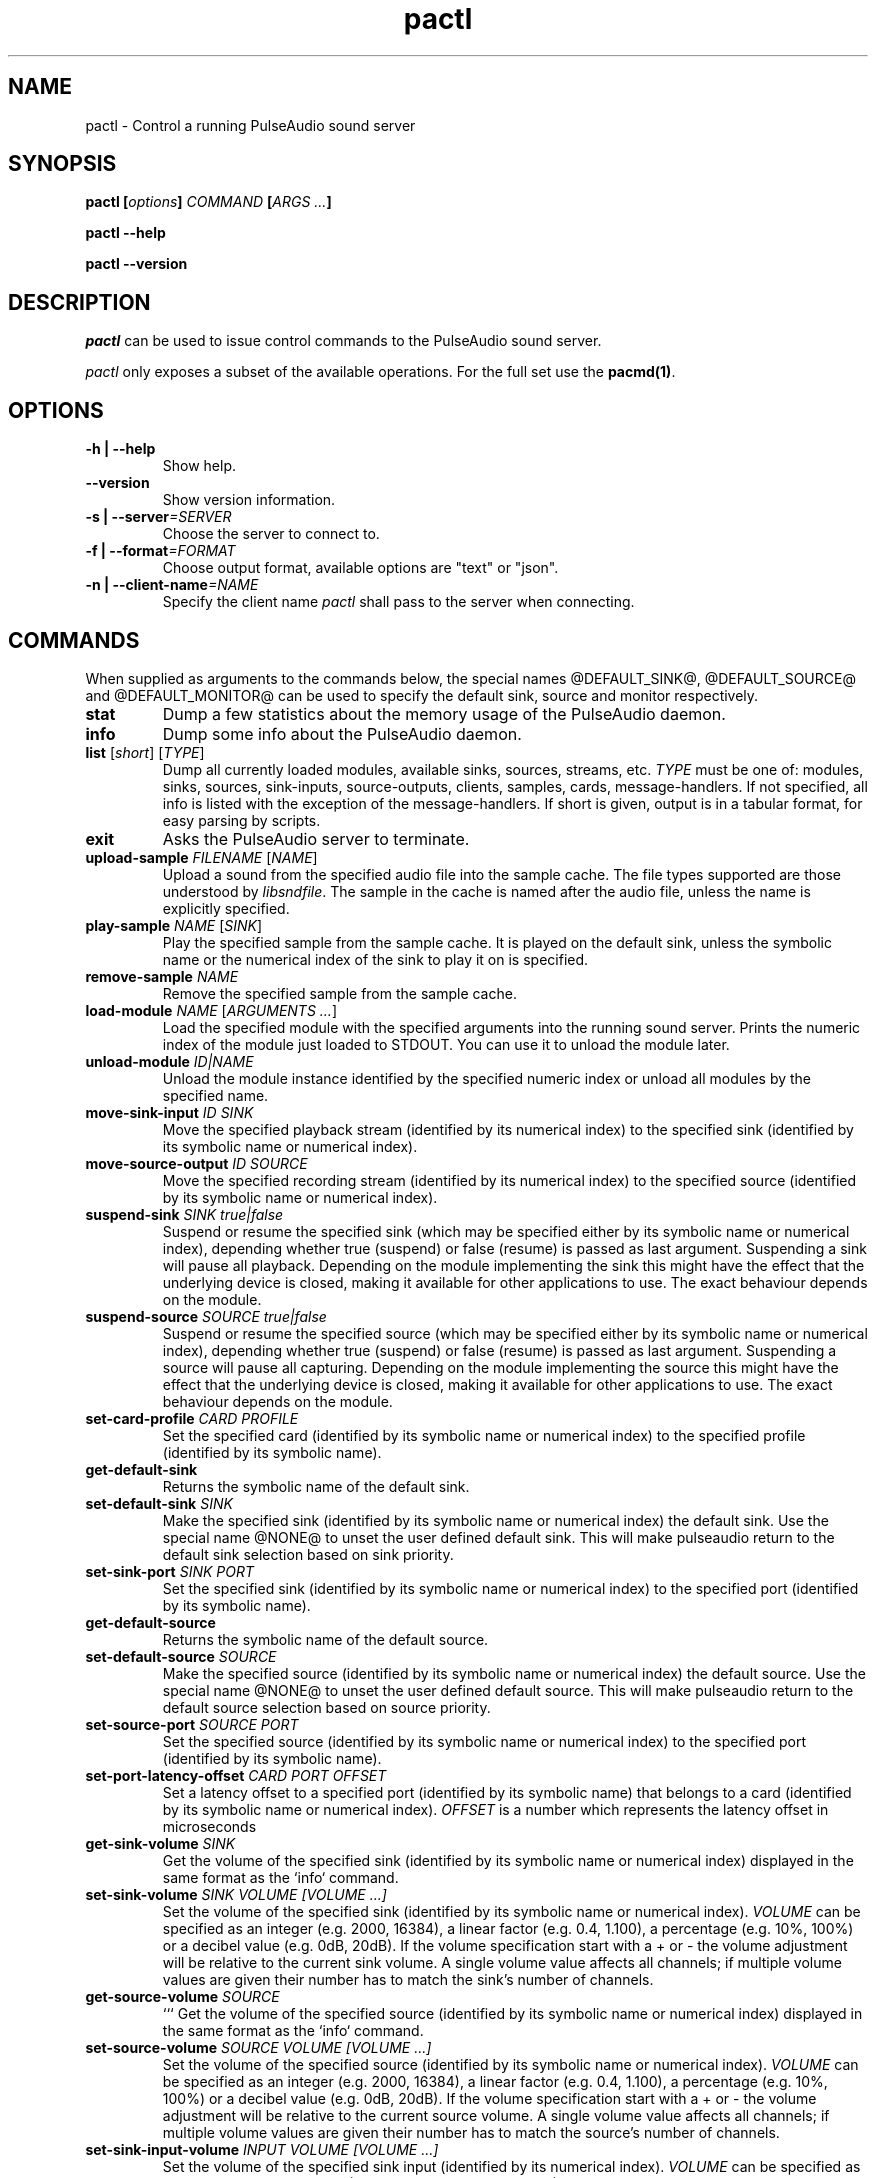 .TH pactl 1 User Manuals
.SH NAME
pactl \- Control a running PulseAudio sound server
.SH SYNOPSIS
\fBpactl [\fIoptions\fB] \fICOMMAND\fB [\fIARGS ...\fB]

pactl --help\fB

pactl --version\fB
\f1
.SH DESCRIPTION
\fIpactl\f1 can be used to issue control commands to the PulseAudio sound server.

\fIpactl\f1 only exposes a subset of the available operations. For the full set use the \fBpacmd(1)\f1.
.SH OPTIONS
.TP
\fB-h | --help\f1
Show help.
.TP
\fB--version\f1
Show version information.
.TP
\fB-s | --server\f1\fI=SERVER\f1
Choose the server to connect to.
.TP
\fB-f | --format\f1\fI=FORMAT\f1
Choose output format, available options are "text" or "json".
.TP
\fB-n | --client-name\f1\fI=NAME\f1
Specify the client name \fIpactl\f1 shall pass to the server when connecting.
.SH COMMANDS
When supplied as arguments to the commands below, the special names @DEFAULT_SINK@, @DEFAULT_SOURCE@ and @DEFAULT_MONITOR@ can be used to specify the default sink, source and monitor respectively. 
.TP
\fBstat\f1
Dump a few statistics about the memory usage of the PulseAudio daemon.
.TP
\fBinfo\f1
Dump some info about the PulseAudio daemon.
.TP
\fBlist\f1 [\fIshort\f1] [\fITYPE\f1]
Dump all currently loaded modules, available sinks, sources, streams, etc. \fITYPE\f1 must be one of: modules, sinks, sources, sink-inputs, source-outputs, clients, samples, cards, message-handlers. If not specified, all info is listed with the exception of the message-handlers. If short is given, output is in a tabular format, for easy parsing by scripts.
.TP
\fBexit\f1
Asks the PulseAudio server to terminate.
.TP
\fBupload-sample\f1 \fIFILENAME\f1 [\fINAME\f1]
Upload a sound from the specified audio file into the sample cache. The file types supported are those understood by \fIlibsndfile\f1. The sample in the cache is named after the audio file, unless the name is explicitly specified.
.TP
\fBplay-sample\f1 \fINAME\f1 [\fISINK\f1]
Play the specified sample from the sample cache. It is played on the default sink, unless the symbolic name or the numerical index of the sink to play it on is specified.
.TP
\fBremove-sample\f1 \fINAME\f1
Remove the specified sample from the sample cache.
.TP
\fBload-module\f1 \fINAME\f1 [\fIARGUMENTS ...\f1]
Load the specified module with the specified arguments into the running sound server. Prints the numeric index of the module just loaded to STDOUT. You can use it to unload the module later.
.TP
\fBunload-module\f1 \fIID|NAME\f1
Unload the module instance identified by the specified numeric index or unload all modules by the specified name.
.TP
\fBmove-sink-input\f1 \fIID\f1 \fISINK\f1
Move the specified playback stream (identified by its numerical index) to the specified sink (identified by its symbolic name or numerical index).
.TP
\fBmove-source-output\f1 \fIID\f1 \fISOURCE\f1
Move the specified recording stream (identified by its numerical index) to the specified source (identified by its symbolic name or numerical index).
.TP
\fBsuspend-sink\f1 \fISINK\f1 \fItrue|false\f1
Suspend or resume the specified sink (which may be specified either by its symbolic name or numerical index), depending whether true (suspend) or false (resume) is passed as last argument. Suspending a sink will pause all playback. Depending on the module implementing the sink this might have the effect that the underlying device is closed, making it available for other applications to use. The exact behaviour depends on the module. 
.TP
\fBsuspend-source\f1 \fISOURCE\f1 \fItrue|false\f1
Suspend or resume the specified source (which may be specified either by its symbolic name or numerical index), depending whether true (suspend) or false (resume) is passed as last argument. Suspending a source will pause all capturing. Depending on the module implementing the source this might have the effect that the underlying device is closed, making it available for other applications to use. The exact behaviour depends on the module. 
.TP
\fBset-card-profile\f1 \fICARD\f1 \fIPROFILE\f1
Set the specified card (identified by its symbolic name or numerical index) to the specified profile (identified by its symbolic name).
.TP
\fBget-default-sink\f1
Returns the symbolic name of the default sink.
.TP
\fBset-default-sink\f1 \fISINK\f1
Make the specified sink (identified by its symbolic name or numerical index) the default sink. Use the special name @NONE@ to unset the user defined default sink. This will make pulseaudio return to the default sink selection based on sink priority.
.TP
\fBset-sink-port\f1 \fISINK\f1 \fIPORT\f1
Set the specified sink (identified by its symbolic name or numerical index) to the specified port (identified by its symbolic name).
.TP
\fBget-default-source\f1
Returns the symbolic name of the default source.
.TP
\fBset-default-source\f1 \fISOURCE\f1
Make the specified source (identified by its symbolic name or numerical index) the default source. Use the special name @NONE@ to unset the user defined default source. This will make pulseaudio return to the default source selection based on source priority.
.TP
\fBset-source-port\f1 \fISOURCE\f1 \fIPORT\f1
Set the specified source (identified by its symbolic name or numerical index) to the specified port (identified by its symbolic name).
.TP
\fBset-port-latency-offset\f1 \fICARD\f1 \fIPORT\f1 \fIOFFSET\f1
Set a latency offset to a specified port (identified by its symbolic name) that belongs to a card (identified by its symbolic name or numerical index). \fIOFFSET\f1 is a number which represents the latency offset in microseconds
.TP
\fBget-sink-volume\f1 \fISINK\f1
Get the volume of the specified sink (identified by its symbolic name or numerical index) displayed in the same format as the `info` command.
.TP
\fBset-sink-volume\f1 \fISINK\f1 \fIVOLUME [VOLUME ...]\f1
Set the volume of the specified sink (identified by its symbolic name or numerical index). \fIVOLUME\f1 can be specified as an integer (e.g. 2000, 16384), a linear factor (e.g. 0.4, 1.100), a percentage (e.g. 10%, 100%) or a decibel value (e.g. 0dB, 20dB). If the volume specification start with a + or - the volume adjustment will be relative to the current sink volume. A single volume value affects all channels; if multiple volume values are given their number has to match the sink's number of channels.
.TP
\fBget-source-volume\f1 \fISOURCE\f1
``` Get the volume of the specified source (identified by its symbolic name or numerical index) displayed in the same format as the `info` command.
.TP
\fBset-source-volume\f1 \fISOURCE\f1 \fIVOLUME [VOLUME ...]\f1
Set the volume of the specified source (identified by its symbolic name or numerical index). \fIVOLUME\f1 can be specified as an integer (e.g. 2000, 16384), a linear factor (e.g. 0.4, 1.100), a percentage (e.g. 10%, 100%) or a decibel value (e.g. 0dB, 20dB). If the volume specification start with a + or - the volume adjustment will be relative to the current source volume. A single volume value affects all channels; if multiple volume values are given their number has to match the source's number of channels.
.TP
\fBset-sink-input-volume\f1 \fIINPUT\f1 \fIVOLUME [VOLUME ...]\f1
Set the volume of the specified sink input (identified by its numerical index). \fIVOLUME\f1 can be specified as an integer (e.g. 2000, 16384), a linear factor (e.g. 0.4, 1.100), a percentage (e.g. 10%, 100%) or a decibel value (e.g. 0dB, 20dB). If the volume specification start with a + or - the volume adjustment will be relative to the current sink input volume. A single volume value affects all channels; if multiple volume values are given their number has to match the sink input's number of channels.
.TP
\fBset-source-output-volume\f1 \fIOUTPUT\f1 \fIVOLUME [VOLUME ...]\f1
Set the volume of the specified source output (identified by its numerical index). \fIVOLUME\f1 can be specified as an integer (e.g. 2000, 16384), a linear factor (e.g. 0.4, 1.100), a percentage (e.g. 10%, 100%) or a decibel value (e.g. 0dB, 20dB). If the volume specification start with a + or - the volume adjustment will be relative to the current source output volume. A single volume value affects all channels; if multiple volume values are given their number has to match the source output's number of channels.
.TP
\fBget-sink-mute\f1 \fISINK\f1
Get the mute status of the specified sink (identified by its symbolic name or numerical index).
.TP
\fBset-sink-mute\f1 \fISINK\f1 \fI1|0|toggle\f1
Set the mute status of the specified sink (identified by its symbolic name or numerical index).
.TP
\fBget-source-mute\f1 \fISOURCE\f1
Get the mute status of the specified source (identified by its symbolic name or numerical index).
.TP
\fBset-source-mute\f1 \fISOURCE\f1 \fI1|0|toggle\f1
Set the mute status of the specified source (identified by its symbolic name or numerical index).
.TP
\fBset-sink-input-mute\f1 \fIINPUT\f1 \fI1|0|toggle\f1
Set the mute status of the specified sink input (identified by its numerical index).
.TP
\fBset-source-output-mute\f1 \fIOUTPUT\f1 \fI1|0|toggle\f1
Set the mute status of the specified source output (identified by its numerical index).
.TP
\fBset-sink-formats\f1 \fISINK\f1 \fIFORMATS\f1
Set the supported formats of the specified sink (identified by its numerical index) if supported by the sink. \fIFORMATS\f1 is specified as a semi-colon (;) separated list of formats in the form 'encoding[, key1=value1, key2=value2, ...]' (for example, AC3 at 32000, 44100 and 48000 Hz would be specified as 'ac3-iec61937, format.rate = "[ 32000, 44100, 48000 ]"'). See https://www.freedesktop.org/wiki/Software/PulseAudio/Documentation/User/SupportedAudioFormats/ for possible encodings. 
.TP
\fBsend-message\f1 \fIRECIPIENT\f1 \fIMESSAGE\f1 \fIMESSAGE_PARAMETERS\f1
Send a message to the specified recipient object. If applicable an additional string containing message parameters can be specified. A string is returned as a response to the message. For available messages see https://cgit.freedesktop.org/pulseaudio/pulseaudio/tree/doc/messaging_api.txt.
.TP
\fBsubscribe\f1
Subscribe to events, pactl does not exit by itself, but keeps waiting for new events.
.SH AUTHORS
The PulseAudio Developers <pulseaudio-discuss (at) lists (dot) freedesktop (dot) org>; PulseAudio is available from \fBhttp://pulseaudio.org/\f1
.SH SEE ALSO
\fBpulseaudio(1)\f1, \fBpacmd(1)\f1
